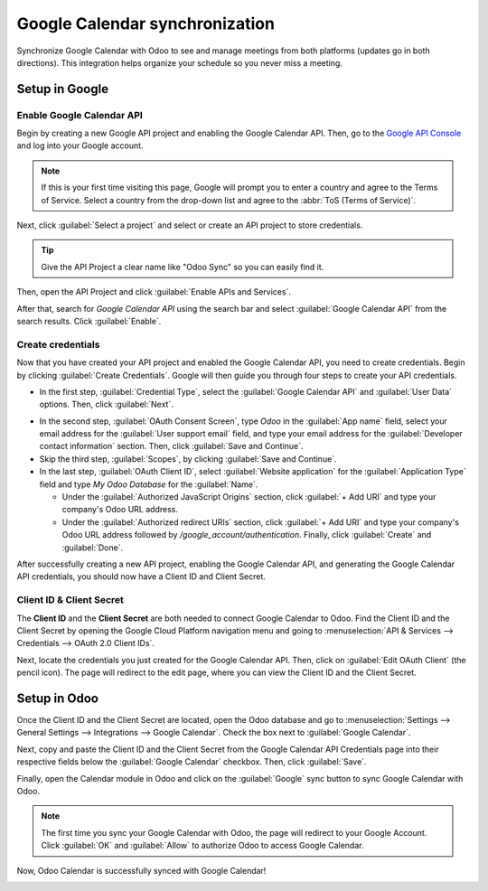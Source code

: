 ===============================
Google Calendar synchronization
===============================

Synchronize Google Calendar with Odoo to see and manage meetings from both platforms (updates go
in both directions). This integration helps organize your schedule so you never miss a meeting.

.. seealso::
   - :doc:`/applications/general/auth/google`
   - :doc:`/administration/maintain/google_oauth`

Setup in Google
===============

Enable Google Calendar API
--------------------------

Begin by creating a new Google API project and enabling the Google Calendar API. Then, go to the
`Google API Console <https://console.developers.google.com>`_ and log into your Google account.

.. note::
   If this is your first time visiting this page, Google will prompt you to enter a country and
   agree to the Terms of Service. Select a country from the drop-down list and agree to the
   :abbr:`ToS (Terms of Service)`.

Next, click :guilabel:`Select a project` and select or create an API project to store credentials.

.. image:: google/new-api-project.png
   :align: center
   :alt: Create a new API project to store credentials.

.. tip::
   Give the API Project a clear name like "Odoo Sync" so you can easily find it.

Then, open the API Project and click :guilabel:`Enable APIs and Services`.

.. image:: google/enable-apis-services.png
   :align: center
   :alt: Enable APIs and Services on the API Project.

After that, search for *Google Calendar API* using the search bar and select :guilabel:`Google
Calendar API` from the search results. Click :guilabel:`Enable`.

.. image:: google/enable-google-cal-api.png
   :align: center
   :alt: Enable the Google Calendar API.

Create credentials
------------------

Now that you have created your API project and enabled the Google Calendar API, you need to create
credentials. Begin by clicking :guilabel:`Create Credentials`. Google will then guide you through
four steps to create your API credentials.

- In the first step, :guilabel:`Credential Type`, select the :guilabel:`Google Calendar API` and
  :guilabel:`User Data` options. Then, click :guilabel:`Next`.

.. image:: google/credential-type.png
   :align: center
   :alt: Select Google Calendar API and User Data for the Credential Type.

- In the second step, :guilabel:`OAuth Consent Screen`, type *Odoo* in the :guilabel:`App name`
  field, select your email address for the :guilabel:`User support email` field, and type your email
  address for the :guilabel:`Developer contact information` section. Then, click :guilabel:`Save
  and Continue`.

- Skip the third step, :guilabel:`Scopes`, by clicking :guilabel:`Save and Continue`.

- In the last step, :guilabel:`OAuth Client ID`, select :guilabel:`Website application` for the
  :guilabel:`Application Type` field and type *My Odoo Database* for the :guilabel:`Name`.

  - Under the :guilabel:`Authorized JavaScript Origins` section, click :guilabel:`+ Add URI` and
    type your company's Odoo URL address.

  - Under the :guilabel:`Authorized redirect URIs` section, click :guilabel:`+ Add URI` and type
    your company's Odoo URL address followed by */google_account/authentication*. Finally, click
    :guilabel:`Create` and :guilabel:`Done`.

.. image:: google/uri.png
   :align: center
   :alt: Add the authorized JavaScript origins and the authorized redirect URIs.

After successfully creating a new API project, enabling the Google Calendar API, and generating the
Google Calendar API credentials, you should now have a Client ID and Client Secret.

Client ID & Client Secret
-------------------------

The **Client ID** and the **Client Secret** are both needed to connect Google Calendar to Odoo. Find
the Client ID and the Client Secret by opening the Google Cloud Platform navigation menu and going
to :menuselection:`API & Services --> Credentials --> OAuth 2.0 Client IDs`.

Next, locate the credentials you just created for the Google Calendar API. Then, click on
:guilabel:`Edit OAuth Client` (the pencil icon). The page will redirect to the edit page, where you
can view the Client ID and the Client Secret.

.. image:: google/edit-oauth-2.png
   :align: center
   :alt: Click Edit OAuth Client to view the credential details.

Setup in Odoo
=============

Once the Client ID and the Client Secret are located, open the Odoo database and go to
:menuselection:`Settings --> General Settings --> Integrations --> Google Calendar`. Check the box
next to :guilabel:`Google Calendar`.

.. image:: google/settings-google-cal.png
   :align: center
   :alt: The Google Calendar checkbox in General Settings.

Next, copy and paste the Client ID and the Client Secret from the Google Calendar API Credentials
page into their respective fields below the :guilabel:`Google Calendar` checkbox. Then, click
:guilabel:`Save`.

Finally, open the Calendar module in Odoo and click on the :guilabel:`Google` sync button to sync
Google Calendar with Odoo.

.. image:: google/sync-google.png
   :align: center
   :alt: Click the Google sync button in Odoo Calendar to sync Google Calendar with Odoo.

.. note::
   The first time you sync your Google Calendar with Odoo, the page will redirect to your Google
   Account. Click :guilabel:`OK` and :guilabel:`Allow` to authorize Odoo to access Google Calendar.

.. image:: google/trust-odoo.png
   :align: center
   :alt: Give Odoo permission to access Google Calendar.

Now, Odoo Calendar is successfully synced with Google Calendar!

.. image:: google/successful-sync.png
   :align: center
   :alt: Successfully sync between Odoo and Google Calendar.
